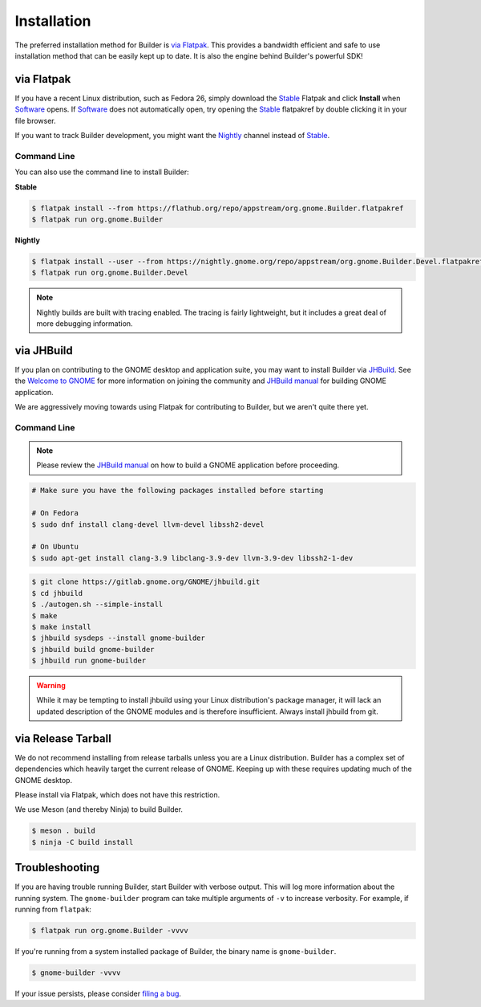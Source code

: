 
.. _Installation:
.. _Flatpak: https://flatpak.org
.. _Stable: https://flathub.org/repo/appstream/org.gnome.Builder.flatpakref
.. _Nightly: https://nightly.gnome.org/repo/appstream/org.gnome.Builder.Devel.flatpakref
.. _Software: https://apps.gnome.org/Software
.. _GNOME: https://gnome.org/
.. _JHBuild: https://handbook.gnome.org/development/building.html#jhbuild-legacy
.. _`JHBuild manual`: https://gnome.pages.gitlab.gnome.org/jhbuild
.. _`Welcome to GNOME`: https://welcome.gnome.org
.. _`filing a bug`: https://gitlab.gnome.org/GNOME/gnome-builder/issues

############
Installation
############


The preferred installation method for Builder is `via Flatpak`_.
This provides a bandwidth efficient and safe to use installation method that can be easily kept up to date.
It is also the engine behind Builder's powerful SDK!

.. _via_flatpak:

via Flatpak
-----------

If you have a recent Linux distribution, such as Fedora 26, simply download the Stable_ Flatpak and click **Install** when Software_ opens.
If Software_ does not automatically open, try opening the Stable_ flatpakref by double clicking it in your file browser.

If you want to track Builder development, you might want the Nightly_ channel instead of Stable_.

Command Line
^^^^^^^^^^^^

You can also use the command line to install Builder:

**Stable**

.. code-block:: sh

   $ flatpak install --from https://flathub.org/repo/appstream/org.gnome.Builder.flatpakref
   $ flatpak run org.gnome.Builder

**Nightly**

.. code-block:: sh

   $ flatpak install --user --from https://nightly.gnome.org/repo/appstream/org.gnome.Builder.Devel.flatpakref
   $ flatpak run org.gnome.Builder.Devel

.. note:: Nightly builds are built with tracing enabled. The tracing is fairly lightweight, but it includes a great deal of more debugging information.

.. _via-jhbuild:

via JHBuild
-----------

If you plan on contributing to the GNOME desktop and application suite, you may want to install Builder via JHBuild_.
See the `Welcome to GNOME`_ for more information on joining the community and `JHBuild manual`_ for building GNOME application.

We are aggressively moving towards using Flatpak for contributing to Builder, but we aren't quite there yet.

Command Line
^^^^^^^^^^^^

.. note:: Please review the `JHBuild manual`_ on how to build a GNOME application before proceeding.

.. code-block:: sh

   # Make sure you have the following packages installed before starting

   # On Fedora
   $ sudo dnf install clang-devel llvm-devel libssh2-devel

   # On Ubuntu
   $ sudo apt-get install clang-3.9 libclang-3.9-dev llvm-3.9-dev libssh2-1-dev


.. code-block:: sh

   $ git clone https://gitlab.gnome.org/GNOME/jhbuild.git
   $ cd jhbuild
   $ ./autogen.sh --simple-install
   $ make
   $ make install
   $ jhbuild sysdeps --install gnome-builder
   $ jhbuild build gnome-builder
   $ jhbuild run gnome-builder

.. warning:: While it may be tempting to install jhbuild using your Linux distribution's package manager, it will lack an updated description of the GNOME modules and is therefore insufficient. Always install jhbuild from git.


via Release Tarball
-------------------

We do not recommend installing from release tarballs unless you are a Linux distribution.
Builder has a complex set of dependencies which heavily target the current release of GNOME.
Keeping up with these requires updating much of the GNOME desktop.

Please install via Flatpak, which does not have this restriction.

We use Meson (and thereby Ninja) to build Builder.

.. code-block:: sh

   $ meson . build
   $ ninja -C build install


Troubleshooting
---------------

If you are having trouble running Builder, start Builder with verbose output. 
This will log more information about the running system.
The ``gnome-builder`` program can take multiple arguments of ``-v`` to increase verbosity.
For example, if running from ``flatpak``:

.. code-block:: sh

    $ flatpak run org.gnome.Builder -vvvv

If you're running from a system installed package of Builder, the binary name is ``gnome-builder``.

.. code-block:: sh

   $ gnome-builder -vvvv

If your issue persists, please consider `filing a bug`_.
